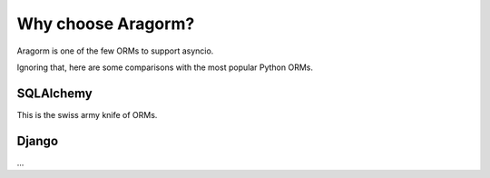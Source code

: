 Why choose Aragorm?
===================

Aragorm is one of the few ORMs to support asyncio.

Ignoring that, here are some comparisons with the most popular Python ORMs.


SQLAlchemy
----------
This is the swiss army knife of ORMs.

Django
------
...

